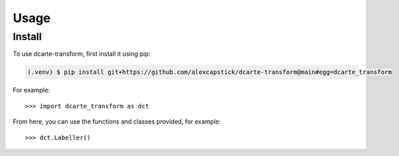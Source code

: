 Usage
======

.. _install:

Install
-------------

To use dcarte-transform, first install it using pip:

.. code-block:: console

   (.venv) $ pip install git+https://github.com/alexcapstick/dcarte-transform@main#egg=dcarte_transform



For example::

   >>> import dcarte_transform as dct


From here, you can use the functions and classes provided, for example::

   >>> dct.Labeller()
